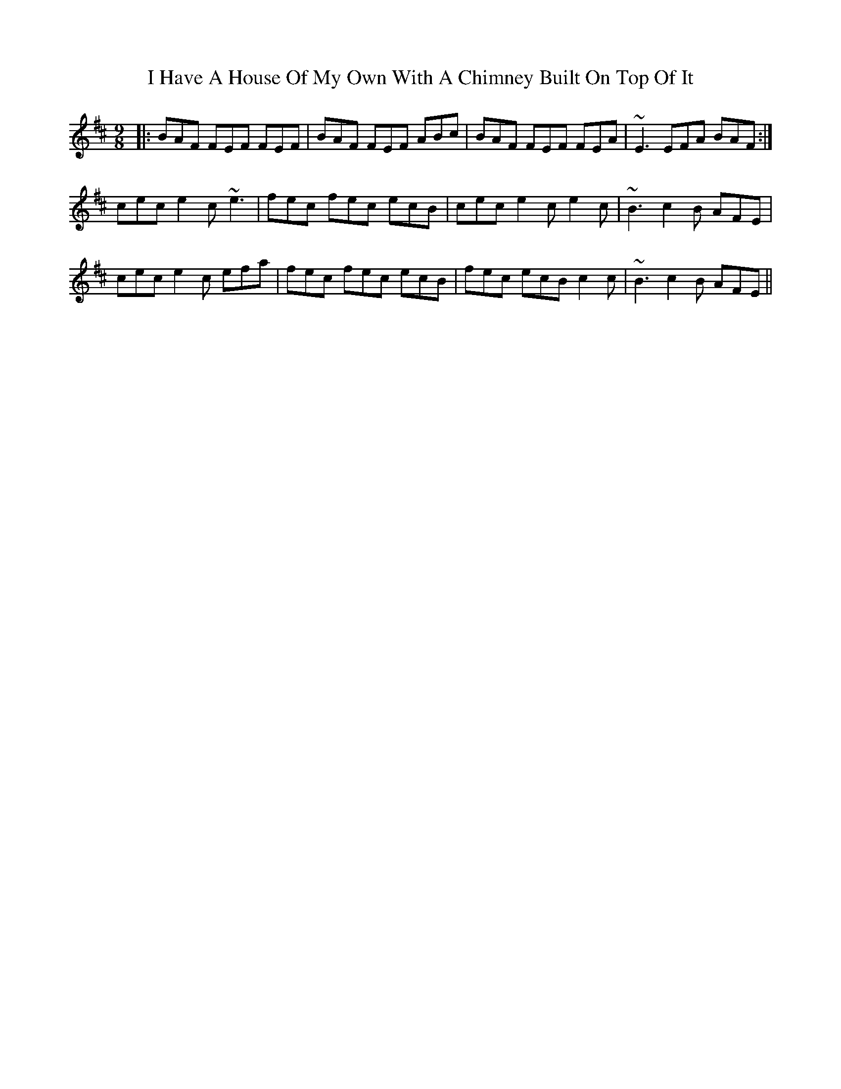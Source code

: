 X: 18541
T: I Have A House Of My Own With A Chimney Built On Top Of It
R: slip jig
M: 9/8
K: Bminor
|:BAF FEF FEF|BAF FEF ABc|BAF FEF FEA|~E3 EFA BAF:|
cec e2c ~e3|fec fec ecB|cec e2c e2c|~B3 c2B AFE|
cec e2c efa|fec fec ecB|fec ecB c2c|~B3 c2B AFE||

